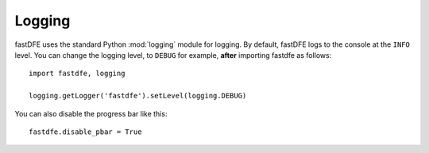.. _reference.logging:

Logging
=======

fastDFE uses the standard Python :mod:`logging` module for logging. By default, fastDFE logs to the console at the ``INFO`` level. You can change the logging level, to ``DEBUG`` for example, **after** importing fastdfe as follows::

    import fastdfe, logging

    logging.getLogger('fastdfe').setLevel(logging.DEBUG)

You can also disable the progress bar like this::

    fastdfe.disable_pbar = True
